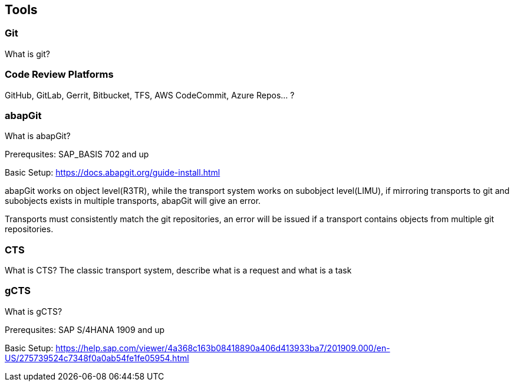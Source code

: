 == Tools

=== Git
What is git?

=== Code Review Platforms
GitHub, GitLab, Gerrit, Bitbucket, TFS, AWS CodeCommit, Azure Repos... ?

=== abapGit
What is abapGit?

Prerequsites: SAP_BASIS 702 and up

Basic Setup: https://docs.abapgit.org/guide-install.html

abapGit works on object level(R3TR), while the transport system works on subobject level(LIMU), if mirroring transports to git and subobjects exists in multiple transports, abapGit will give an error.

Transports must consistently match the git repositories, an error will be issued if a transport contains objects from multiple git repositories.

=== CTS
What is CTS? The classic transport system, describe what is a request and what is a task

=== gCTS
What is gCTS?

Prerequsites: SAP S/4HANA 1909 and up

Basic Setup: https://help.sap.com/viewer/4a368c163b08418890a406d413933ba7/201909.000/en-US/275739524c7348f0a0ab54fe1fe05954.html
